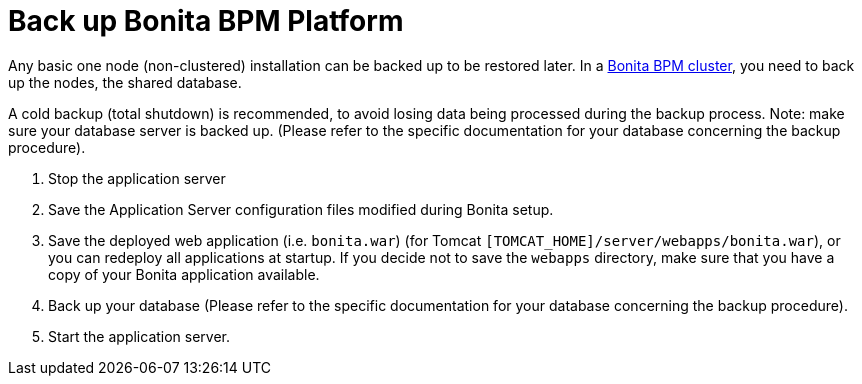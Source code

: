 = Back up Bonita BPM Platform
:description: Any basic one node (non-clustered) installation can be backed up to be restored later.

Any basic one node (non-clustered) installation can be backed up to be restored later.
In a xref:overview-of-bonita-bpm-in-a-cluster.adoc[Bonita BPM cluster], you need to back up the nodes, the shared database.

A cold backup (total shutdown) is recommended, to avoid losing data being processed during the backup process. Note: make sure your database server is backed up.
(Please refer to the specific documentation for your database concerning the backup procedure).

. Stop the application server
. Save the Application Server configuration files modified during Bonita setup.
. Save the deployed web application (i.e. `bonita.war`) (for Tomcat `[TOMCAT_HOME]/server/webapps/bonita.war`), or you can redeploy all applications at startup.
If you decide not to save the `webapps` directory, make sure that you have a copy of your Bonita application available.
. Back up your database (Please refer to the specific documentation for your database concerning the backup procedure).
. Start the application server.
